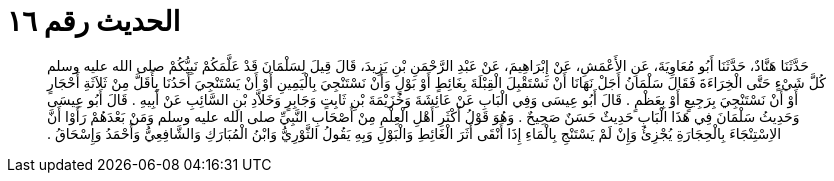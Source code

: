 
= الحديث رقم ١٦

[quote.hadith]
حَدَّثَنَا هَنَّادٌ، حَدَّثَنَا أَبُو مُعَاوِيَةَ، عَنِ الأَعْمَشِ، عَنْ إِبْرَاهِيمَ، عَنْ عَبْدِ الرَّحْمَنِ بْنِ يَزِيدَ، قَالَ قِيلَ لِسَلْمَانَ قَدْ عَلَّمَكُمْ نَبِيُّكُمْ صلى الله عليه وسلم كُلَّ شَيْءٍ حَتَّى الْخِرَاءَةَ فَقَالَ سَلْمَانُ أَجَلْ نَهَانَا أَنْ نَسْتَقْبِلَ الْقِبْلَةَ بِغَائِطٍ أَوْ بَوْلٍ وَأَنْ نَسْتَنْجِيَ بِالْيَمِينِ أَوْ أَنْ يَسْتَنْجِيَ أَحَدُنَا بِأَقَلَّ مِنْ ثَلاَثَةِ أَحْجَارٍ أَوْ أَنْ نَسْتَنْجِيَ بِرَجِيعٍ أَوْ بِعَظْمٍ ‏.‏ قَالَ أَبُو عِيسَى وَفِي الْبَابِ عَنْ عَائِشَةَ وَخُزَيْمَةَ بْنِ ثَابِتٍ وَجَابِرٍ وَخَلاَّدِ بْنِ السَّائِبِ عَنْ أَبِيهِ ‏.‏ قَالَ أَبُو عِيسَى وَحَدِيثُ سَلْمَانَ فِي هَذَا الْبَابِ حَدِيثٌ حَسَنٌ صَحِيحٌ ‏.‏ وَهُوَ قَوْلُ أَكْثَرِ أَهْلِ الْعِلْمِ مِنْ أَصْحَابِ النَّبِيِّ صلى الله عليه وسلم وَمَنْ بَعْدَهُمْ رَأَوْا أَنَّ الاِسْتِنْجَاءَ بِالْحِجَارَةِ يُجْزِئُ وَإِنْ لَمْ يَسْتَنْجِ بِالْمَاءِ إِذَا أَنْقَى أَثَرَ الْغَائِطِ وَالْبَوْلِ وَبِهِ يَقُولُ الثَّوْرِيُّ وَابْنُ الْمُبَارَكِ وَالشَّافِعِيُّ وَأَحْمَدُ وَإِسْحَاقُ ‏.‏